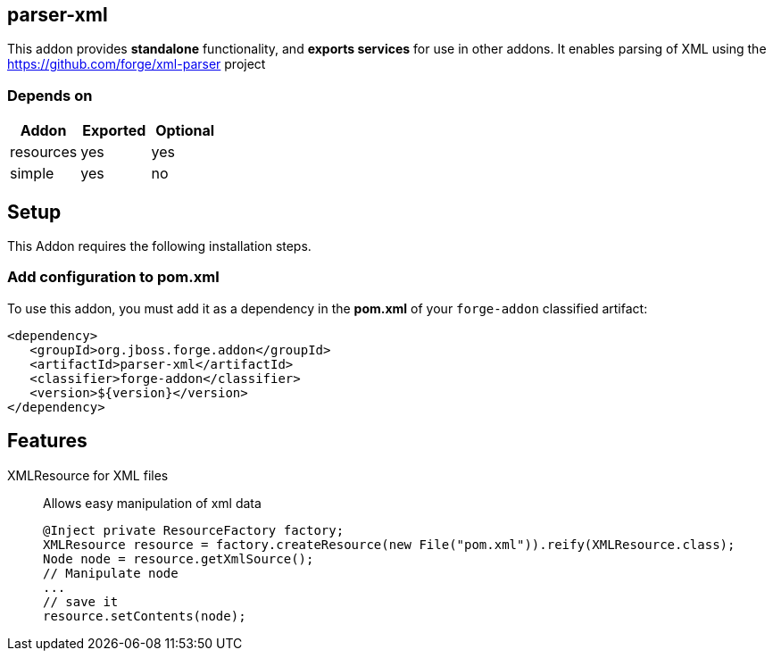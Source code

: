 == parser-xml
:idprefix: id_
This addon provides *standalone* functionality, and *exports services* for use in other addons.
It enables parsing of XML using the https://github.com/forge/xml-parser project

=== Depends on
[options="header"]
|===
|Addon |Exported |Optional
|resources
|yes
|yes

|simple
|yes
|no

|===

== Setup
This Addon requires the following installation steps.

=== Add configuration to pom.xml
To use this addon, you must add it as a dependency in the *pom.xml* of your `forge-addon` classified artifact:
[source,xml]
----
<dependency>
   <groupId>org.jboss.forge.addon</groupId>
   <artifactId>parser-xml</artifactId>
   <classifier>forge-addon</classifier>
   <version>${version}</version>
</dependency>
----
== Features
XMLResource for XML files::
Allows easy manipulation of xml data
+
[source,java]
----
@Inject private ResourceFactory factory;
XMLResource resource = factory.createResource(new File("pom.xml")).reify(XMLResource.class);
Node node = resource.getXmlSource();
// Manipulate node
...
// save it
resource.setContents(node);
----
